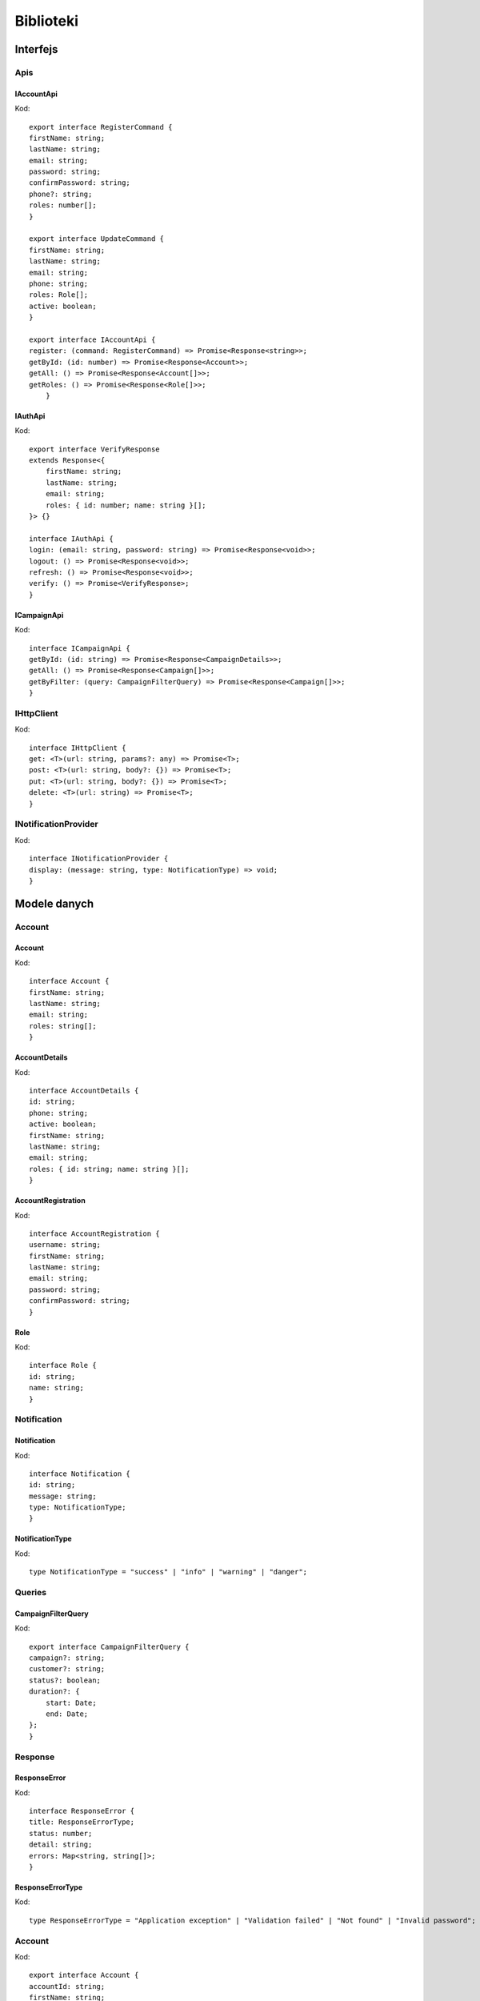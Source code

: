 Biblioteki
++++++++++

Interfejs
=========

Apis
----
IAccountApi
~~~~~~~~~~~
Kod::

    export interface RegisterCommand {
    firstName: string;
    lastName: string;
    email: string;
    password: string;
    confirmPassword: string;
    phone?: string;
    roles: number[];
    }

    export interface UpdateCommand {
    firstName: string;
    lastName: string;
    email: string;
    phone: string;
    roles: Role[];
    active: boolean;
    }

    export interface IAccountApi {
    register: (command: RegisterCommand) => Promise<Response<string>>;
    getById: (id: number) => Promise<Response<Account>>;
    getAll: () => Promise<Response<Account[]>>;
    getRoles: () => Promise<Response<Role[]>>;
        }

IAuthApi
~~~~~~~~
Kod::

    export interface VerifyResponse
    extends Response<{
        firstName: string;
        lastName: string;
        email: string;
        roles: { id: number; name: string }[];
    }> {}

    interface IAuthApi {
    login: (email: string, password: string) => Promise<Response<void>>;
    logout: () => Promise<Response<void>>;
    refresh: () => Promise<Response<void>>;
    verify: () => Promise<VerifyResponse>;
    }

ICampaignApi
~~~~~~~~~~~~
Kod::

    interface ICampaignApi {
    getById: (id: string) => Promise<Response<CampaignDetails>>;
    getAll: () => Promise<Response<Campaign[]>>;
    getByFilter: (query: CampaignFilterQuery) => Promise<Response<Campaign[]>>;
    }

IHttpClient
-----------
Kod::

    interface IHttpClient {
    get: <T>(url: string, params?: any) => Promise<T>;
    post: <T>(url: string, body?: {}) => Promise<T>;
    put: <T>(url: string, body?: {}) => Promise<T>;
    delete: <T>(url: string) => Promise<T>;
    }

INotificationProvider
---------------------
Kod::
    
    interface INotificationProvider {
    display: (message: string, type: NotificationType) => void;
    }


Modele danych
=============

Account
-------

Account
~~~~~~~
Kod::

    interface Account {
    firstName: string;
    lastName: string;
    email: string;
    roles: string[];
    }


AccountDetails
~~~~~~~~~~~~~~
Kod::

    interface AccountDetails {
    id: string;
    phone: string;
    active: boolean;
    firstName: string;
    lastName: string;
    email: string;
    roles: { id: string; name: string }[];
    }

AccountRegistration
~~~~~~~~~~~~~~~~~~~
Kod::

    interface AccountRegistration {
    username: string;
    firstName: string;
    lastName: string;
    email: string;
    password: string;
    confirmPassword: string;
    }


Role
~~~~
Kod::

    interface Role {
    id: string;
    name: string;
    }


Notification
------------

Notification
~~~~~~~~~~~~
Kod::

    interface Notification {
    id: string;
    message: string;
    type: NotificationType;
    }

NotificationType
~~~~~~~~~~~~~~~~
Kod::

    type NotificationType = "success" | "info" | "warning" | "danger";

Queries
-------

CampaignFilterQuery
~~~~~~~~~~~~~~~~~~~
Kod::

    export interface CampaignFilterQuery {
    campaign?: string;
    customer?: string;
    status?: boolean;
    duration?: {
        start: Date;
        end: Date;
    };
    }


Response
--------

ResponseError
~~~~~~~~~~~~~
Kod::

    interface ResponseError {
    title: ResponseErrorType;
    status: number;
    detail: string;
    errors: Map<string, string[]>;
    }


ResponseErrorType
~~~~~~~~~~~~~~~~~
Kod::

    type ResponseErrorType = "Application exception" | "Validation failed" | "Not found" | "Invalid password";

Account
-------
Kod::

    export interface Account {
    accountId: string;
    firstName: string;
    lastName: string;
    email: string;
    roles: Role[];
    active: boolean;
    }

    export interface Role {
    id: number;
    name: string;
    }


Response
--------
Kod::

    export interface Response<T> {
    errorMessage: string,
    timeGenerated: string,
    result: T
    }

    export interface ErrorResponse {
    errorMessage: string;
    timeGenerated: string;
    }

Status
------
Kod::

    export type Status = "FETCHING" | "IDLE" | "ERROR";


